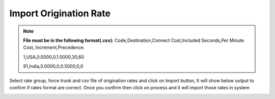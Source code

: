 =======================
Import Origination Rate
=======================



.. note:: **File must be in the following format(.csv):**
            Code,Destination,Connect Cost,Included Seconds,Per Minute Cost,
            Increment,Precedence.
          
            1,USA,0.0000,0,1.0000,30,60

            91,India,0.0000,0,0.5000,0,0
            
             
.. image:: /Images/import_orgination_rates.png      

Select rate group, force trunk and csv file of origination rates and click on Import button, 
It will show below output to confirm if rates format are correct. Once you confirm then click 
on process and it will import those rates in system  
    


.. image:: /Images/origination_rates_preview.png      
           
                     
          
          
          
          


















          
